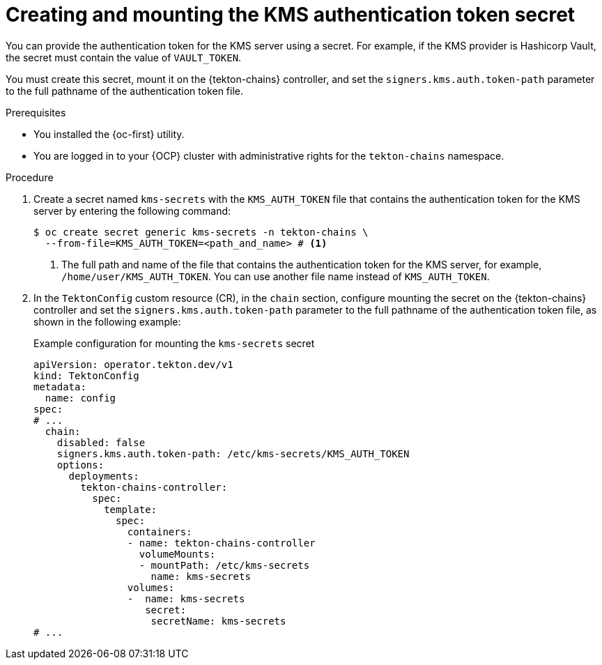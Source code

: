 // This module is included in the following assemblies:
// * secure/using-tekton-chains-for-openshift-pipelines-supply-chain-security.adoc

:_mod-docs-content-type: PROCEDURE
[id="creating-mounting-kms-authentication-token-secret_{context}"]
= Creating and mounting the KMS authentication token secret

You can provide the authentication token for the KMS server using a secret. For example, if the KMS provider is Hashicorp Vault, the secret must contain the value of `VAULT_TOKEN`.

You must create this secret, mount it on the {tekton-chains} controller, and set the `signers.kms.auth.token-path` parameter to the full pathname of the authentication token file.

.Prerequisites

* You installed the {oc-first} utility.
* You are logged in to your {OCP} cluster with administrative rights for the `tekton-chains` namespace.

.Procedure

. Create a secret named `kms-secrets` with the `KMS_AUTH_TOKEN` file that contains the authentication token for the KMS server by entering the following command:
+
[source, terminal]
----
$ oc create secret generic kms-secrets -n tekton-chains \ 
  --from-file=KMS_AUTH_TOKEN=<path_and_name> # <1>
----
<1> The full path and name of the file that contains the authentication token for the KMS server, for example, `/home/user/KMS_AUTH_TOKEN`. You can use another file name instead of `KMS_AUTH_TOKEN`.

. In the `TektonConfig` custom resource (CR), in the `chain` section, configure mounting the secret on the {tekton-chains} controller and set the `signers.kms.auth.token-path` parameter to the full pathname of the authentication token file, as shown in the following example:
+
.Example configuration for mounting the `kms-secrets` secret
[source,yaml]
----
apiVersion: operator.tekton.dev/v1
kind: TektonConfig
metadata:
  name: config
spec:
# ...
  chain:
    disabled: false
    signers.kms.auth.token-path: /etc/kms-secrets/KMS_AUTH_TOKEN
    options:
      deployments:
        tekton-chains-controller:
          spec:
            template:
              spec:
                containers:
                - name: tekton-chains-controller
                  volumeMounts:
                  - mountPath: /etc/kms-secrets
                    name: kms-secrets
                volumes:
                -  name: kms-secrets
                   secret:
                    secretName: kms-secrets
# ...
----
